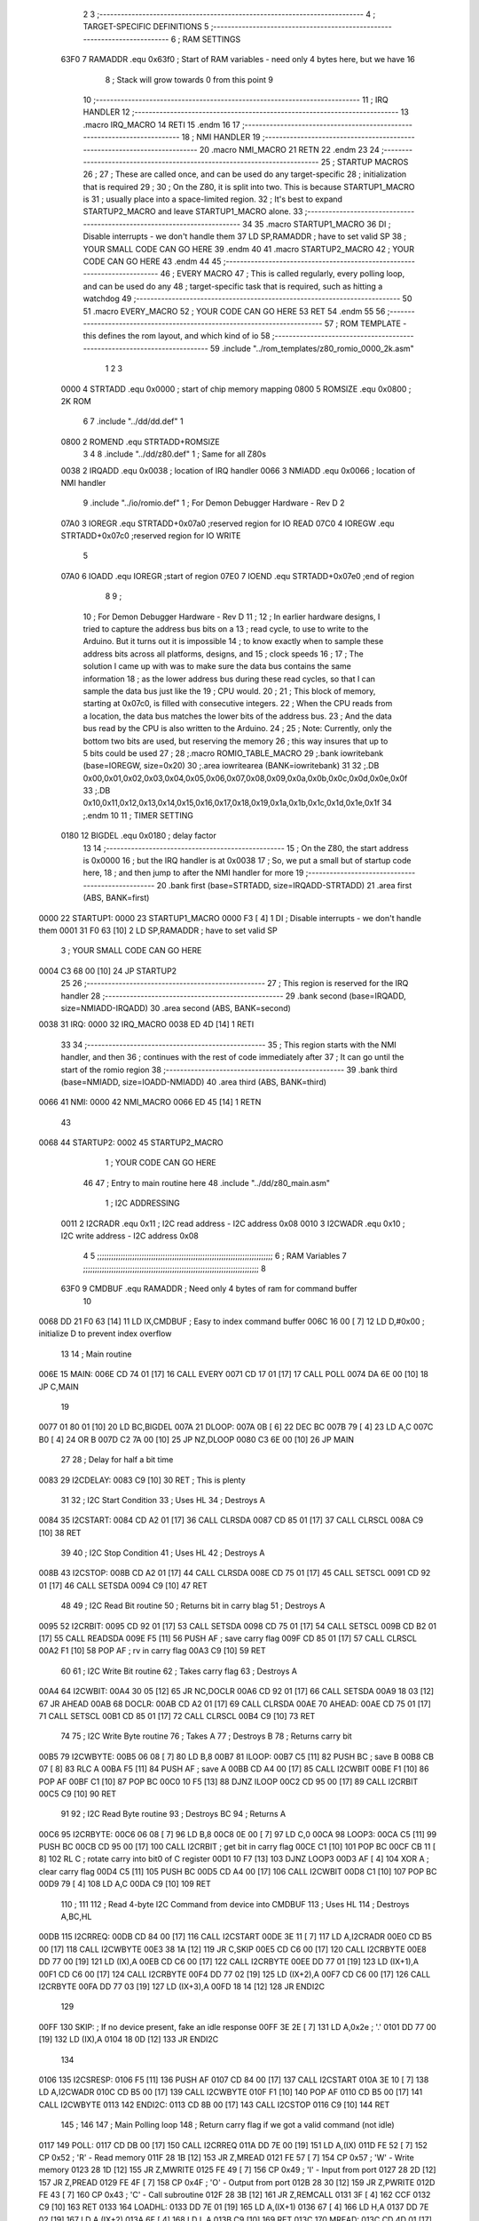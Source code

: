                               2 
                              3 ;--------------------------------------------------------------------------
                              4 ; TARGET-SPECIFIC DEFINITIONS
                              5 ;--------------------------------------------------------------------------
                              6 ; RAM SETTINGS
                     63F0     7 RAMADDR .equ    0x63f0      ; Start of RAM variables - need only 4 bytes here, but we have 16
                              8                             ; Stack will grow towards 0 from this point
                              9 
                             10 ;--------------------------------------------------------------------------
                             11 ; IRQ HANDLER
                             12 ;--------------------------------------------------------------------------
                             13         .macro  IRQ_MACRO
                             14         RETI
                             15         .endm
                             16 
                             17 ;--------------------------------------------------------------------------
                             18 ; NMI HANDLER
                             19 ;--------------------------------------------------------------------------
                             20         .macro  NMI_MACRO
                             21         RETN
                             22         .endm
                             23 
                             24 ;--------------------------------------------------------------------------
                             25 ; STARTUP MACROS
                             26 ;
                             27 ; These are called once, and can be used do any target-specific
                             28 ; initialization that is required
                             29 ;
                             30 ; On the Z80, it is split into two.  This is because STARTUP1_MACRO is 
                             31 ; usually place into a space-limited region.
                             32 ; It's best to expand STARTUP2_MACRO and leave STARTUP1_MACRO alone.
                             33 ;--------------------------------------------------------------------------
                             34 
                             35         .macro  STARTUP1_MACRO 
                             36         DI                  ; Disable interrupts - we don't handle them
                             37         LD      SP,RAMADDR  ; have to set valid SP
                             38 ;       YOUR SMALL CODE CAN GO HERE
                             39         .endm
                             40 
                             41         .macro  STARTUP2_MACRO 
                             42 ;       YOUR CODE CAN GO HERE
                             43         .endm        
                             44 
                             45 ;--------------------------------------------------------------------------
                             46 ; EVERY MACRO
                             47 ; This is called regularly, every polling loop, and can be used do any 
                             48 ; target-specific task that is required, such as hitting a watchdog
                             49 ;--------------------------------------------------------------------------
                             50 
                             51         .macro  EVERY_MACRO  
                             52 ;       YOUR CODE CAN GO HERE
                             53         RET
                             54         .endm        
                             55 
                             56 ;--------------------------------------------------------------------------
                             57 ; ROM TEMPLATE - this defines the rom layout, and which kind of io
                             58 ;--------------------------------------------------------------------------
                             59         .include "../rom_templates/z80_romio_0000_2k.asm"
                              1 
                              2 
                              3           
                     0000     4 STRTADD .equ    0x0000      ; start of chip memory mapping
                     0800     5 ROMSIZE .equ    0x0800      ; 2K ROM
                              6 
                              7         .include "../dd/dd.def"
                              1 
                     0800     2 ROMEND  .equ    STRTADD+ROMSIZE
                              3 
                              4 
                              8         .include "../dd/z80.def"
                              1 ; Same for all Z80s
                     0038     2 IRQADD  .equ    0x0038      ; location of IRQ handler
                     0066     3 NMIADD  .equ    0x0066      ; location of NMI handler
                              9         .include "../io/romio.def"
                              1 ; For Demon Debugger Hardware - Rev D 
                              2 
                     07A0     3 IOREGR   .equ   STRTADD+0x07a0    ;reserved region for IO READ
                     07C0     4 IOREGW   .equ   STRTADD+0x07c0    ;reserved region for IO WRITE
                              5 
                     07A0     6 IOADD    .equ   IOREGR            ;start of region
                     07E0     7 IOEND    .equ   STRTADD+0x07e0    ;end of region
                              8 
                              9 ; 
                             10 ; For Demon Debugger Hardware - Rev D 
                             11 ;
                             12 ; In earlier hardware designs, I tried to capture the address bus bits on a 
                             13 ; read cycle, to use to write to the Arduino.  But it turns out it is impossible
                             14 ; to know exactly when to sample these address bits across all platforms, designs, and 
                             15 ; clock speeds
                             16 ;
                             17 ; The solution I came up with was to make sure the data bus contains the same information
                             18 ; as the lower address bus during these read cycles, so that I can sample the data bus just like the 
                             19 ; CPU would.
                             20 ;
                             21 ; This block of memory, starting at 0x07c0, is filled with consecutive integers.
                             22 ; When the CPU reads from a location, the data bus matches the lower bits of the address bus.  
                             23 ; And the data bus read by the CPU is also written to the Arduino.
                             24 ; 
                             25 ; Note: Currently, only the bottom two bits are used, but reserving the memory
                             26 ; this way insures that up to 5 bits could be used 
                             27 ; 
                             28         ;.macro  ROMIO_TABLE_MACRO
                             29         ;.bank   iowritebank   (base=IOREGW, size=0x20)
                             30         ;.area   iowritearea   (BANK=iowritebank)
                             31 
                             32         ;.DB     0x00,0x01,0x02,0x03,0x04,0x05,0x06,0x07,0x08,0x09,0x0a,0x0b,0x0c,0x0d,0x0e,0x0f
                             33         ;.DB     0x10,0x11,0x12,0x13,0x14,0x15,0x16,0x17,0x18,0x19,0x1a,0x1b,0x1c,0x1d,0x1e,0x1f
                             34         ;.endm
                             10 
                             11 ; TIMER SETTING
                     0180    12 BIGDEL  .equ    0x0180      ; delay factor
                             13 
                             14         ;--------------------------------------------------
                             15         ; On the Z80, the start address is 0x0000
                             16         ; but the IRQ handler is at 0x0038
                             17         ; So, we put a small but of startup code here,
                             18         ; and then jump to after the NMI handler for more
                             19         ;--------------------------------------------------
                             20         .bank   first   (base=STRTADD, size=IRQADD-STRTADD)
                             21         .area   first   (ABS, BANK=first)
   0000                      22 STARTUP1:
   0000                      23         STARTUP1_MACRO
   0000 F3            [ 4]    1         DI                  ; Disable interrupts - we don't handle them
   0001 31 F0 63      [10]    2         LD      SP,RAMADDR  ; have to set valid SP
                              3 ;       YOUR SMALL CODE CAN GO HERE
   0004 C3 68 00      [10]   24         JP      STARTUP2
                             25 
                             26         ;--------------------------------------------------
                             27         ; This region is reserved for the IRQ handler
                             28         ;--------------------------------------------------
                             29         .bank   second  (base=IRQADD, size=NMIADD-IRQADD)
                             30         .area   second  (ABS, BANK=second)
   0038                      31 IRQ:
   0000                      32         IRQ_MACRO
   0038 ED 4D         [14]    1         RETI
                             33 
                             34         ;--------------------------------------------------
                             35         ; This region starts with the NMI handler, and then
                             36         ; continues with the rest of code immediately after
                             37         ; It can go until the start of the romio region
                             38         ;--------------------------------------------------
                             39         .bank   third  (base=NMIADD, size=IOADD-NMIADD)
                             40         .area   third  (ABS, BANK=third)
   0066                      41 NMI:
   0000                      42         NMI_MACRO
   0066 ED 45         [14]    1         RETN
                             43 
   0068                      44 STARTUP2:
   0002                      45         STARTUP2_MACRO
                              1 ;       YOUR CODE CAN GO HERE
                             46 
                             47         ; Entry to main routine here
                             48         .include "../dd/z80_main.asm"
                              1 ; I2C ADDRESSING
                     0011     2 I2CRADR .equ    0x11        ; I2C read address  - I2C address 0x08
                     0010     3 I2CWADR .equ    0x10        ; I2C write address - I2C address 0x08
                              4 
                              5 ;;;;;;;;;;;;;;;;;;;;;;;;;;;;;;;;;;;;;;;;;;;;;;;;;;;;;;;;;;;;;;;;;;;;;;;;;;;
                              6 ; RAM Variables	
                              7 ;;;;;;;;;;;;;;;;;;;;;;;;;;;;;;;;;;;;;;;;;;;;;;;;;;;;;;;;;;;;;;;;;;;;;;;;;;;
                              8 
                     63F0     9 CMDBUF  .equ    RAMADDR     ; Need only 4 bytes of ram for command buffer
                             10 
   0068 DD 21 F0 63   [14]   11         LD      IX,CMDBUF   ; Easy to index command buffer
   006C 16 00         [ 7]   12         LD      D,#0x00     ; initialize D to prevent index overflow
                             13 
                             14 ; Main routine
   006E                      15 MAIN:
   006E CD 74 01      [17]   16         CALL    EVERY
   0071 CD 17 01      [17]   17         CALL    POLL
   0074 DA 6E 00      [10]   18         JP      C,MAIN
                             19         
   0077 01 80 01      [10]   20         LD      BC,BIGDEL
   007A                      21 DLOOP:
   007A 0B            [ 6]   22         DEC     BC
   007B 79            [ 4]   23         LD      A,C
   007C B0            [ 4]   24         OR      B
   007D C2 7A 00      [10]   25         JP      NZ,DLOOP
   0080 C3 6E 00      [10]   26         JP      MAIN
                             27 
                             28 ; Delay for half a bit time
   0083                      29 I2CDELAY:
   0083 C9            [10]   30         RET     ; This is plenty
                             31 
                             32 ; I2C Start Condition
                             33 ; Uses HL
                             34 ; Destroys A
   0084                      35 I2CSTART:
   0084 CD A2 01      [17]   36         CALL    CLRSDA      
   0087 CD 85 01      [17]   37         CALL    CLRSCL
   008A C9            [10]   38         RET
                             39 
                             40 ; I2C Stop Condition
                             41 ; Uses HL
                             42 ; Destroys A
   008B                      43 I2CSTOP:
   008B CD A2 01      [17]   44         CALL    CLRSDA
   008E CD 75 01      [17]   45         CALL    SETSCL
   0091 CD 92 01      [17]   46         CALL    SETSDA
   0094 C9            [10]   47         RET
                             48 
                             49 ; I2C Read Bit routine
                             50 ; Returns bit in carry blag
                             51 ; Destroys A
   0095                      52 I2CRBIT:
   0095 CD 92 01      [17]   53         CALL    SETSDA
   0098 CD 75 01      [17]   54         CALL    SETSCL
   009B CD B2 01      [17]   55         CALL    READSDA
   009E F5            [11]   56         PUSH    AF          ; save carry flag
   009F CD 85 01      [17]   57         CALL    CLRSCL
   00A2 F1            [10]   58         POP     AF          ; rv in carry flag
   00A3 C9            [10]   59         RET
                             60 
                             61 ; I2C Write Bit routine
                             62 ; Takes carry flag
                             63 ; Destroys A
   00A4                      64 I2CWBIT:
   00A4 30 05         [12]   65         JR      NC,DOCLR
   00A6 CD 92 01      [17]   66         CALL    SETSDA
   00A9 18 03         [12]   67         JR      AHEAD
   00AB                      68 DOCLR:
   00AB CD A2 01      [17]   69         CALL    CLRSDA
   00AE                      70 AHEAD:
   00AE CD 75 01      [17]   71         CALL    SETSCL
   00B1 CD 85 01      [17]   72         CALL    CLRSCL
   00B4 C9            [10]   73         RET
                             74 
                             75 ; I2C Write Byte routine
                             76 ; Takes A
                             77 ; Destroys B
                             78 ; Returns carry bit
   00B5                      79 I2CWBYTE:
   00B5 06 08         [ 7]   80         LD      B,8
   00B7                      81 ILOOP:
   00B7 C5            [11]   82         PUSH    BC          ; save B
   00B8 CB 07         [ 8]   83         RLC     A    
   00BA F5            [11]   84         PUSH    AF          ; save A
   00BB CD A4 00      [17]   85         CALL    I2CWBIT
   00BE F1            [10]   86         POP     AF
   00BF C1            [10]   87         POP     BC
   00C0 10 F5         [13]   88         DJNZ    ILOOP
   00C2 CD 95 00      [17]   89         CALL    I2CRBIT
   00C5 C9            [10]   90         RET
                             91 
                             92 ; I2C Read Byte routine
                             93 ; Destroys BC
                             94 ; Returns A
   00C6                      95 I2CRBYTE:
   00C6 06 08         [ 7]   96         LD      B,8
   00C8 0E 00         [ 7]   97         LD      C,0
   00CA                      98 LOOP3:
   00CA C5            [11]   99         PUSH    BC
   00CB CD 95 00      [17]  100         CALL    I2CRBIT     ; get bit in carry flag
   00CE C1            [10]  101         POP     BC
   00CF CB 11         [ 8]  102         RL      C           ; rotate carry into bit0 of C register
   00D1 10 F7         [13]  103         DJNZ    LOOP3
   00D3 AF            [ 4]  104         XOR     A           ; clear carry flag              
   00D4 C5            [11]  105         PUSH    BC
   00D5 CD A4 00      [17]  106         CALL    I2CWBIT
   00D8 C1            [10]  107         POP     BC
   00D9 79            [ 4]  108         LD      A,C
   00DA C9            [10]  109         RET
                            110 ;
                            111 
                            112 ; Read 4-byte I2C Command from device into CMDBUF
                            113 ; Uses HL
                            114 ; Destroys A,BC,HL
   00DB                     115 I2CRREQ:
   00DB CD 84 00      [17]  116         CALL    I2CSTART
   00DE 3E 11         [ 7]  117         LD      A,I2CRADR
   00E0 CD B5 00      [17]  118         CALL    I2CWBYTE
   00E3 38 1A         [12]  119         JR      C,SKIP
   00E5 CD C6 00      [17]  120         CALL    I2CRBYTE
   00E8 DD 77 00      [19]  121         LD      (IX),A
   00EB CD C6 00      [17]  122         CALL    I2CRBYTE
   00EE DD 77 01      [19]  123         LD      (IX+1),A  
   00F1 CD C6 00      [17]  124         CALL    I2CRBYTE
   00F4 DD 77 02      [19]  125         LD      (IX+2),A
   00F7 CD C6 00      [17]  126         CALL    I2CRBYTE
   00FA DD 77 03      [19]  127         LD      (IX+3),A
   00FD 18 14         [12]  128         JR      ENDI2C
                            129     
   00FF                     130 SKIP:                       ; If no device present, fake an idle response
   00FF 3E 2E         [ 7]  131         LD      A,0x2e  ; '.'
   0101 DD 77 00      [19]  132         LD      (IX),A
   0104 18 0D         [12]  133         JR      ENDI2C
                            134 
   0106                     135 I2CSRESP:
   0106 F5            [11]  136         PUSH    AF
   0107 CD 84 00      [17]  137         CALL    I2CSTART
   010A 3E 10         [ 7]  138         LD      A,I2CWADR
   010C CD B5 00      [17]  139         CALL    I2CWBYTE
   010F F1            [10]  140         POP     AF
   0110 CD B5 00      [17]  141         CALL    I2CWBYTE
   0113                     142 ENDI2C:
   0113 CD 8B 00      [17]  143         CALL    I2CSTOP
   0116 C9            [10]  144         RET
                            145 ;
                            146 
                            147 ; Main Polling loop
                            148 ; Return carry flag if we got a valid command (not idle)
   0117                     149 POLL:
   0117 CD DB 00      [17]  150         CALL    I2CRREQ
   011A DD 7E 00      [19]  151         LD      A,(IX)
   011D FE 52         [ 7]  152         CP      0x52    ; 'R' - Read memory
   011F 28 1B         [12]  153         JR      Z,MREAD
   0121 FE 57         [ 7]  154         CP      0x57    ; 'W' - Write memory
   0123 28 1D         [12]  155         JR      Z,MWRITE
   0125 FE 49         [ 7]  156         CP      0x49    ; 'I' - Input from port
   0127 28 2D         [12]  157         JR      Z,PREAD
   0129 FE 4F         [ 7]  158         CP      0x4F    ; 'O' - Output from port
   012B 28 30         [12]  159         JR      Z,PWRITE
   012D FE 43         [ 7]  160         CP      0x43    ; 'C' - Call subroutine
   012F 28 3B         [12]  161         JR      Z,REMCALL
   0131 3F            [ 4]  162         CCF
   0132 C9            [10]  163         RET
   0133                     164 LOADHL:
   0133 DD 7E 01      [19]  165         LD      A,(IX+1)
   0136 67            [ 4]  166         LD      H,A
   0137 DD 7E 02      [19]  167         LD      A,(IX+2)
   013A 6F            [ 4]  168         LD      L,A
   013B C9            [10]  169         RET    
   013C                     170 MREAD:
   013C CD 4D 01      [17]  171         CALL    LOADBC
   013F 0A            [ 7]  172         LD      A,(BC)
   0140 18 25         [12]  173         JR      SRESP
   0142                     174 MWRITE:
   0142 CD 4D 01      [17]  175         CALL    LOADBC
   0145 DD 7E 03      [19]  176         LD      A,(IX+3)
   0148 02            [ 7]  177         LD      (BC),A
   0149 3E 57         [ 7]  178         LD      A,0x57  ;'W'
   014B 18 1A         [12]  179         JR      SRESP
   014D                     180 LOADBC:
   014D DD 7E 01      [19]  181         LD      A,(IX+1)
   0150 47            [ 4]  182         LD      B,A
   0151 DD 7E 02      [19]  183         LD      A,(IX+2)
   0154 4F            [ 4]  184         LD      C,A
   0155 C9            [10]  185         RET
   0156                     186 PREAD:
   0156 CD 4D 01      [17]  187         CALL    LOADBC
   0159 ED 78         [12]  188         IN      A,(C)
   015B 18 0A         [12]  189         JR      SRESP
   015D                     190 PWRITE:
   015D CD 4D 01      [17]  191         CALL    LOADBC
   0160 DD 7E 03      [19]  192         LD      A,(IX+3)
   0163 ED 79         [12]  193         OUT     (C),A
   0165 3E 4F         [ 7]  194         LD      A,0x4F  ;'O'
   0167                     195 SRESP:
   0167 CD 06 01      [17]  196         CALL    I2CSRESP
   016A                     197 RHERE:
   016A 37            [ 4]  198         SCF
   016B C9            [10]  199         RET
   016C                     200 REMCALL:
   016C 21 00 00      [10]  201         LD      HL,STARTUP1
   016F E5            [11]  202         PUSH    HL
   0170 CD 33 01      [17]  203         CALL    LOADHL
   0173 E9            [ 4]  204         JP      (HL)
                            205 
                             49 
   0174                      50 EVERY:
   010E                      51         EVERY_MACRO
                              1 ;       YOUR CODE CAN GO HERE
   0174 C9            [10]    2         RET
                             52 
                             53         ; Routines for romio here
                             54         .include "../io/z80_romio.asm"
                              1 
                              2 ; For Demon Debugger Hardware - Rev D 
                              3 
                              4 ; Set the SCL pin high
                              5 ; D is the global output buffer
                              6 ; Destroys A
   0175                       7 SETSCL:
   0175 7A            [ 4]    8         LD      A,D
   0176 F6 01         [ 7]    9         OR      0x01
   0178 57            [ 4]   10         LD      D,A
   0179 E5            [11]   11         PUSH    HL
   017A 26 07         [ 7]   12         LD      H,#>IOREGW
   017C C6 C0         [ 7]   13         ADD     A,#<IOREGW 
   017E 6F            [ 4]   14         LD      L,A
   017F 7E            [ 7]   15         LD      A,(HL)
   0180 E1            [10]   16         POP     HL
   0181 CD 83 00      [17]   17         CALL    I2CDELAY
   0184 C9            [10]   18         RET
                             19     
                             20 ; Set the SCL pin low
                             21 ; D is the global output buffer
                             22 ; Destroys A
   0185                      23 CLRSCL:
   0185 7A            [ 4]   24         LD      A,D
   0186 E6 1E         [ 7]   25         AND     0x1E
   0188 57            [ 4]   26         LD      D,A
   0189 E5            [11]   27         PUSH    HL
   018A 26 07         [ 7]   28         LD      H,#>IOREGW
   018C C6 C0         [ 7]   29         ADD     A,#<IOREGW 
   018E 6F            [ 4]   30         LD      L,A
   018F 7E            [ 7]   31         LD      A,(HL)
   0190 E1            [10]   32         POP     HL
   0191 C9            [10]   33         RET
                             34 
                             35 ; Set the DOUT pin low
                             36 ; D is the global output buffer
                             37 ; Destroys A 
   0192                      38 SETSDA:
   0192 7A            [ 4]   39         LD      A,D
   0193 E6 1D         [ 7]   40         AND     0x1D
   0195 57            [ 4]   41         LD      D,A
   0196 E5            [11]   42         PUSH    HL
   0197 26 07         [ 7]   43         LD      H,#>IOREGW
   0199 C6 C0         [ 7]   44         ADD     A,#<IOREGW 
   019B 6F            [ 4]   45         LD      L,A
   019C 7E            [ 7]   46         LD      A,(HL)
   019D E1            [10]   47         POP     HL
   019E CD 83 00      [17]   48         CALL    I2CDELAY
   01A1 C9            [10]   49         RET
                             50 
                             51 ; Set the DOUT pin high
                             52 ; D is the global output buffer
                             53 ; Destroys A  
   01A2                      54 CLRSDA:
   01A2 7A            [ 4]   55         LD      A,D
   01A3 F6 02         [ 7]   56         OR      0x02
   01A5 57            [ 4]   57         LD      D,A
   01A6 E5            [11]   58         PUSH    HL
   01A7 26 07         [ 7]   59         LD      H,#>IOREGW
   01A9 C6 C0         [ 7]   60         ADD     A,#<IOREGW 
   01AB 6F            [ 4]   61         LD      L,A
   01AC 7E            [ 7]   62         LD      A,(HL)
   01AD E1            [10]   63         POP     HL
   01AE CD 83 00      [17]   64         CALL    I2CDELAY
   01B1 C9            [10]   65         RET
                             66 
                             67 ; Read the DIN pin 
                             68 ; returns bit in carry flag    
   01B2                      69 READSDA:
   01B2 7A            [ 4]   70         LD      A,D
   01B3 E5            [11]   71         PUSH    HL
   01B4 26 07         [ 7]   72         LD      H,#>IOREGR
   01B6 C6 A0         [ 7]   73         ADD     A,#<IOREGR
   01B8 6F            [ 4]   74         LD      L,A
   01B9 7E            [ 7]   75         LD      A,(HL)
   01BA E1            [10]   76         POP     HL
   01BB CB 3F         [ 8]   77         SRL     A           ;carry flag
   01BD C9            [10]   78         RET
                             55 
                             56         ;--------------------------------------------------
                             57         ; The romio write region has a small table here
                             58         ;--------------------------------------------------
                             59         .bank   fourth  (base=IOREGW, size=IOEND-IOREGW)
                             60         .area   fourth  (ABS, BANK=fourth)
                             61         .include "../io/romio_table.asm"
                              1 
                              2 ; 
                              3 ; For Demon Debugger Hardware - Rev D 
                              4 ;
                              5 ; In earlier hardware designs, I tried to capture the address bus bits on a 
                              6 ; read cycle, to use to write to the Arduino.  But it turns out it is impossible
                              7 ; to know exactly when to sample these address bits across all platforms, designs, and 
                              8 ; clock speeds
                              9 ;
                             10 ; The solution I came up with was to make sure the data bus contains the same information
                             11 ; as the lower address bus during these read cycles, so that I can sample the data bus just like the 
                             12 ; CPU would.
                             13 ;
                             14 ; This block of memory, starting at 0x07c0, is filled with consecutive integers.
                             15 ; When the CPU reads from a location, the data bus matches the lower bits of the address bus.  
                             16 ; And the data bus read by the CPU is also written to the Arduino.
                             17 ; 
                             18 ; Note: Currently, only the bottom two bits are used, but reserving the memory
                             19 ; this way insures that up to 5 bits could be used 
                             20 ; 
                             21         ;.bank   iowritebank   (base=IOREGW, size=0x20)
                             22         ;.area   iowritearea   (BANK=iowritebank)
                             23 
   07C0 00 01 02 03 04 05    24         .DB     0x00,0x01,0x02,0x03,0x04,0x05,0x06,0x07,0x08,0x09,0x0a,0x0b,0x0c,0x0d,0x0e,0x0f
        06 07 08 09 0A 0B
        0C 0D 0E 0F
   07D0 10 11 12 13 14 15    25         .DB     0x10,0x11,0x12,0x13,0x14,0x15,0x16,0x17,0x18,0x19,0x1a,0x1b,0x1c,0x1d,0x1e,0x1f
        16 17 18 19 1A 1B
        1C 1D 1E 1F
                             26 
                             62 
                             63         ;--------------------------------------------------
                             64         ; There is a little more room here, which is unused
                             65         ;--------------------------------------------------
                             66         .bank   fifth  (base=IOEND, size=ROMEND-IOEND)
                             67         .area   fifth  (ABS, BANK=fifth)
                             68 
                             69         .end
